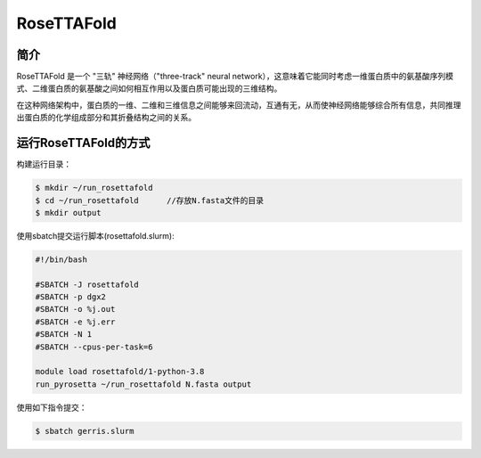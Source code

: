 .. _rosettafold:

RoseTTAFold
===========

简介
----
RoseTTAFold 是一个 "三轨" 神经网络（"three-track" neural network），这意味着它能同时考虑一维蛋白质中的氨基酸序列模式、二维蛋白质的氨基酸之间如何相互作用以及蛋白质可能出现的三维结构。

在这种网络架构中，蛋白质的一维、二维和三维信息之间能够来回流动，互通有无，从而使神经网络能够综合所有信息，共同推理出蛋白质的化学组成部分和其折叠结构之间的关系。

运行RoseTTAFold的方式
---------------------

构建运行目录：

.. code:: bash
      
   $ mkdir ~/run_rosettafold   
   $ cd ~/run_rosettafold      //存放N.fasta文件的目录
   $ mkdir output


使用sbatch提交运行脚本(rosettafold.slurm):    

.. code:: bash

   #!/bin/bash

   #SBATCH -J rosettafold
   #SBATCH -p dgx2
   #SBATCH -o %j.out
   #SBATCH -e %j.err
   #SBATCH -N 1
   #SBATCH --cpus-per-task=6
   
   module load rosettafold/1-python-3.8
   run_pyrosetta ~/run_rosettafold N.fasta output

使用如下指令提交：

.. code:: bash
   
   $ sbatch gerris.slurm
